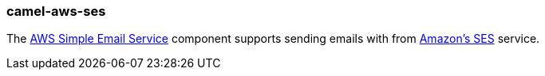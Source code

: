 ### camel-aws-ses

The https://github.com/apache/camel/blob/camel-{camel-version}/components/camel-aws-ses/src/main/docs/aws-ses-component.adoc[AWS Simple Email Service,window=_blank] component supports sending emails with from http://aws.amazon.com/ses[Amazon's SES,window=_blank] service.
